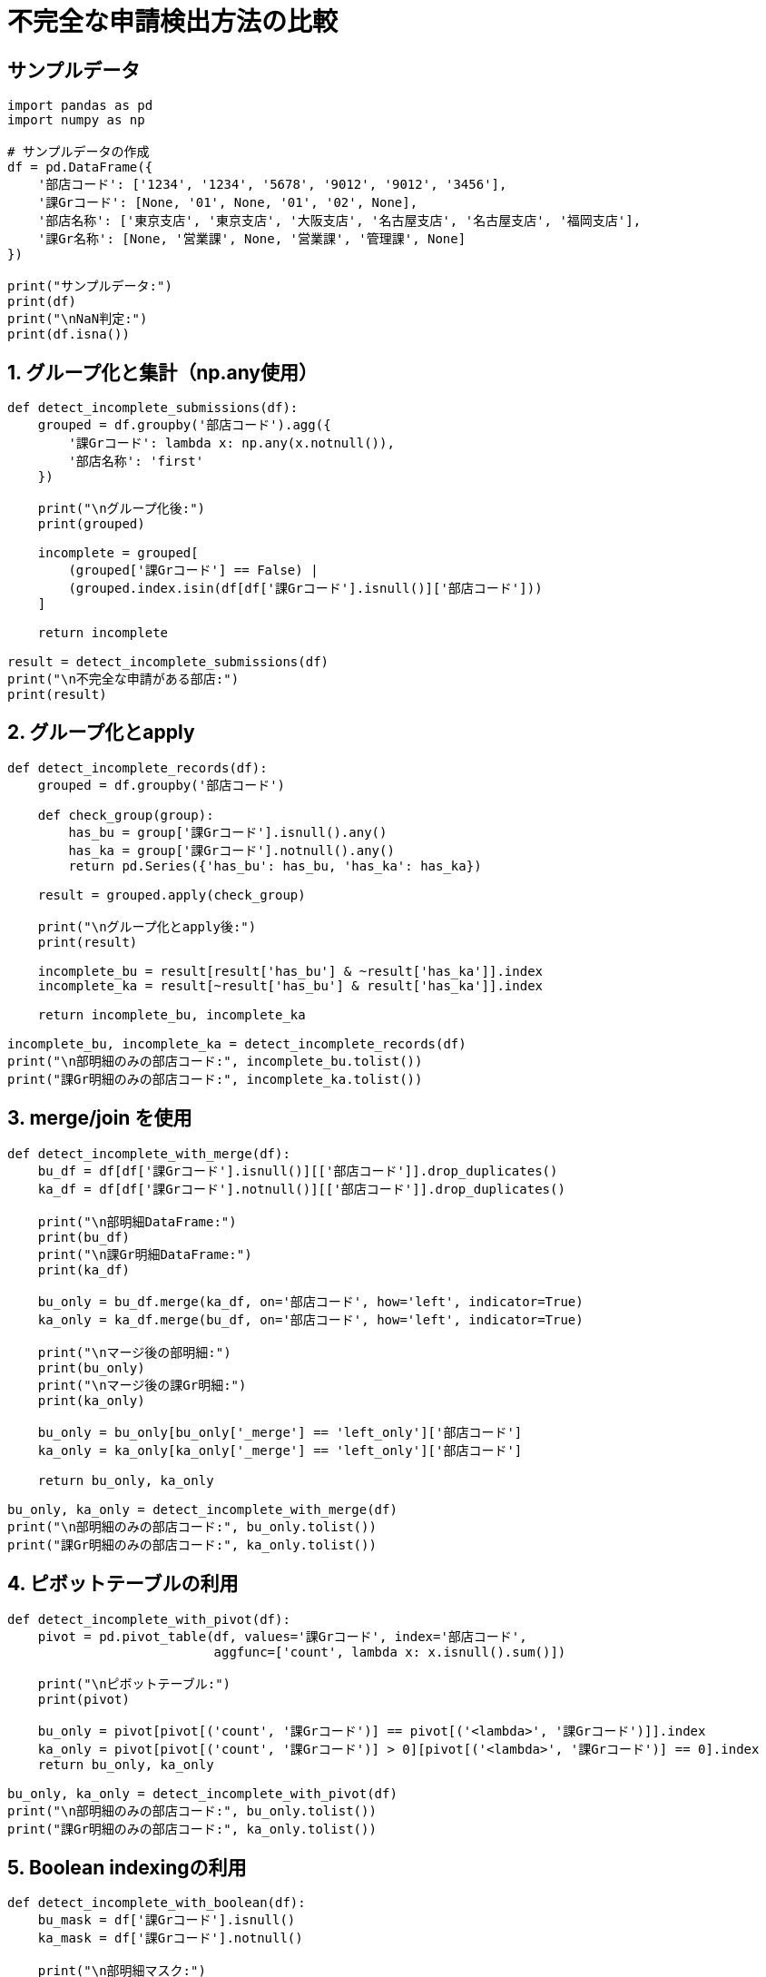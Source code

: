 = 不完全な申請検出方法の比較

== サンプルデータ

[source,python]
----
import pandas as pd
import numpy as np

# サンプルデータの作成
df = pd.DataFrame({
    '部店コード': ['1234', '1234', '5678', '9012', '9012', '3456'],
    '課Grコード': [None, '01', None, '01', '02', None],
    '部店名称': ['東京支店', '東京支店', '大阪支店', '名古屋支店', '名古屋支店', '福岡支店'],
    '課Gr名称': [None, '営業課', None, '営業課', '管理課', None]
})

print("サンプルデータ:")
print(df)
print("\nNaN判定:")
print(df.isna())
----

== 1. グループ化と集計（np.any使用）

[source,python]
----
def detect_incomplete_submissions(df):
    grouped = df.groupby('部店コード').agg({
        '課Grコード': lambda x: np.any(x.notnull()),
        '部店名称': 'first'
    })
    
    print("\nグループ化後:")
    print(grouped)
    
    incomplete = grouped[
        (grouped['課Grコード'] == False) |
        (grouped.index.isin(df[df['課Grコード'].isnull()]['部店コード']))
    ]
    
    return incomplete

result = detect_incomplete_submissions(df)
print("\n不完全な申請がある部店:")
print(result)
----

== 2. グループ化とapply

[source,python]
----
def detect_incomplete_records(df):
    grouped = df.groupby('部店コード')

    def check_group(group):
        has_bu = group['課Grコード'].isnull().any()
        has_ka = group['課Grコード'].notnull().any()
        return pd.Series({'has_bu': has_bu, 'has_ka': has_ka})

    result = grouped.apply(check_group)
    
    print("\nグループ化とapply後:")
    print(result)

    incomplete_bu = result[result['has_bu'] & ~result['has_ka']].index
    incomplete_ka = result[~result['has_bu'] & result['has_ka']].index

    return incomplete_bu, incomplete_ka

incomplete_bu, incomplete_ka = detect_incomplete_records(df)
print("\n部明細のみの部店コード:", incomplete_bu.tolist())
print("課Gr明細のみの部店コード:", incomplete_ka.tolist())
----

== 3. merge/join を使用

[source,python]
----
def detect_incomplete_with_merge(df):
    bu_df = df[df['課Grコード'].isnull()][['部店コード']].drop_duplicates()
    ka_df = df[df['課Grコード'].notnull()][['部店コード']].drop_duplicates()
    
    print("\n部明細DataFrame:")
    print(bu_df)
    print("\n課Gr明細DataFrame:")
    print(ka_df)
    
    bu_only = bu_df.merge(ka_df, on='部店コード', how='left', indicator=True)
    ka_only = ka_df.merge(bu_df, on='部店コード', how='left', indicator=True)
    
    print("\nマージ後の部明細:")
    print(bu_only)
    print("\nマージ後の課Gr明細:")
    print(ka_only)
    
    bu_only = bu_only[bu_only['_merge'] == 'left_only']['部店コード']
    ka_only = ka_only[ka_only['_merge'] == 'left_only']['部店コード']
    
    return bu_only, ka_only

bu_only, ka_only = detect_incomplete_with_merge(df)
print("\n部明細のみの部店コード:", bu_only.tolist())
print("課Gr明細のみの部店コード:", ka_only.tolist())
----

== 4. ピボットテーブルの利用

[source,python]
----
def detect_incomplete_with_pivot(df):
    pivot = pd.pivot_table(df, values='課Grコード', index='部店コード', 
                           aggfunc=['count', lambda x: x.isnull().sum()])
    
    print("\nピボットテーブル:")
    print(pivot)
    
    bu_only = pivot[pivot[('count', '課Grコード')] == pivot[('<lambda>', '課Grコード')]].index
    ka_only = pivot[pivot[('count', '課Grコード')] > 0][pivot[('<lambda>', '課Grコード')] == 0].index
    return bu_only, ka_only

bu_only, ka_only = detect_incomplete_with_pivot(df)
print("\n部明細のみの部店コード:", bu_only.tolist())
print("課Gr明細のみの部店コード:", ka_only.tolist())
----

== 5. Boolean indexingの利用

[source,python]
----
def detect_incomplete_with_boolean(df):
    bu_mask = df['課Grコード'].isnull()
    ka_mask = df['課Grコード'].notnull()
    
    print("\n部明細マスク:")
    print(bu_mask)
    print("\n課Gr明細マスク:")
    print(ka_mask)
    
    bu_only = df[bu_mask]['部店コード'].unique()
    ka_only = df[ka_mask]['部店コード'].unique()
    
    print("\n部明細のみの部店コード（重複除去前）:", bu_only)
    print("課Gr明細のみの部店コード（重複除去前）:", ka_only)
    
    bu_only = set(bu_only) - set(ka_only)
    ka_only = set(ka_only) - set(bu_only)
    
    return list(bu_only), list(ka_only)

bu_only, ka_only = detect_incomplete_with_boolean(df)
print("\n部明細のみの部店コード:", bu_only)
print("課Gr明細のみの部店コード:", ka_only)
----